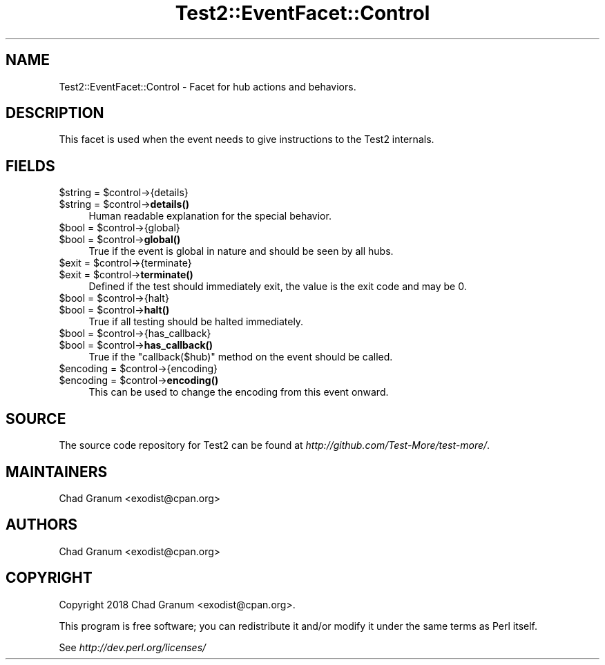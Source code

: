 .\" Automatically generated by Pod::Man 4.10 (Pod::Simple 3.35)
.\"
.\" Standard preamble:
.\" ========================================================================
.de Sp \" Vertical space (when we can't use .PP)
.if t .sp .5v
.if n .sp
..
.de Vb \" Begin verbatim text
.ft CW
.nf
.ne \\$1
..
.de Ve \" End verbatim text
.ft R
.fi
..
.\" Set up some character translations and predefined strings.  \*(-- will
.\" give an unbreakable dash, \*(PI will give pi, \*(L" will give a left
.\" double quote, and \*(R" will give a right double quote.  \*(C+ will
.\" give a nicer C++.  Capital omega is used to do unbreakable dashes and
.\" therefore won't be available.  \*(C` and \*(C' expand to `' in nroff,
.\" nothing in troff, for use with C<>.
.tr \(*W-
.ds C+ C\v'-.1v'\h'-1p'\s-2+\h'-1p'+\s0\v'.1v'\h'-1p'
.ie n \{\
.    ds -- \(*W-
.    ds PI pi
.    if (\n(.H=4u)&(1m=24u) .ds -- \(*W\h'-12u'\(*W\h'-12u'-\" diablo 10 pitch
.    if (\n(.H=4u)&(1m=20u) .ds -- \(*W\h'-12u'\(*W\h'-8u'-\"  diablo 12 pitch
.    ds L" ""
.    ds R" ""
.    ds C` ""
.    ds C' ""
'br\}
.el\{\
.    ds -- \|\(em\|
.    ds PI \(*p
.    ds L" ``
.    ds R" ''
.    ds C`
.    ds C'
'br\}
.\"
.\" Escape single quotes in literal strings from groff's Unicode transform.
.ie \n(.g .ds Aq \(aq
.el       .ds Aq '
.\"
.\" If the F register is >0, we'll generate index entries on stderr for
.\" titles (.TH), headers (.SH), subsections (.SS), items (.Ip), and index
.\" entries marked with X<> in POD.  Of course, you'll have to process the
.\" output yourself in some meaningful fashion.
.\"
.\" Avoid warning from groff about undefined register 'F'.
.de IX
..
.nr rF 0
.if \n(.g .if rF .nr rF 1
.if (\n(rF:(\n(.g==0)) \{\
.    if \nF \{\
.        de IX
.        tm Index:\\$1\t\\n%\t"\\$2"
..
.        if !\nF==2 \{\
.            nr % 0
.            nr F 2
.        \}
.    \}
.\}
.rr rF
.\"
.\" Accent mark definitions (@(#)ms.acc 1.5 88/02/08 SMI; from UCB 4.2).
.\" Fear.  Run.  Save yourself.  No user-serviceable parts.
.    \" fudge factors for nroff and troff
.if n \{\
.    ds #H 0
.    ds #V .8m
.    ds #F .3m
.    ds #[ \f1
.    ds #] \fP
.\}
.if t \{\
.    ds #H ((1u-(\\\\n(.fu%2u))*.13m)
.    ds #V .6m
.    ds #F 0
.    ds #[ \&
.    ds #] \&
.\}
.    \" simple accents for nroff and troff
.if n \{\
.    ds ' \&
.    ds ` \&
.    ds ^ \&
.    ds , \&
.    ds ~ ~
.    ds /
.\}
.if t \{\
.    ds ' \\k:\h'-(\\n(.wu*8/10-\*(#H)'\'\h"|\\n:u"
.    ds ` \\k:\h'-(\\n(.wu*8/10-\*(#H)'\`\h'|\\n:u'
.    ds ^ \\k:\h'-(\\n(.wu*10/11-\*(#H)'^\h'|\\n:u'
.    ds , \\k:\h'-(\\n(.wu*8/10)',\h'|\\n:u'
.    ds ~ \\k:\h'-(\\n(.wu-\*(#H-.1m)'~\h'|\\n:u'
.    ds / \\k:\h'-(\\n(.wu*8/10-\*(#H)'\z\(sl\h'|\\n:u'
.\}
.    \" troff and (daisy-wheel) nroff accents
.ds : \\k:\h'-(\\n(.wu*8/10-\*(#H+.1m+\*(#F)'\v'-\*(#V'\z.\h'.2m+\*(#F'.\h'|\\n:u'\v'\*(#V'
.ds 8 \h'\*(#H'\(*b\h'-\*(#H'
.ds o \\k:\h'-(\\n(.wu+\w'\(de'u-\*(#H)/2u'\v'-.3n'\*(#[\z\(de\v'.3n'\h'|\\n:u'\*(#]
.ds d- \h'\*(#H'\(pd\h'-\w'~'u'\v'-.25m'\f2\(hy\fP\v'.25m'\h'-\*(#H'
.ds D- D\\k:\h'-\w'D'u'\v'-.11m'\z\(hy\v'.11m'\h'|\\n:u'
.ds th \*(#[\v'.3m'\s+1I\s-1\v'-.3m'\h'-(\w'I'u*2/3)'\s-1o\s+1\*(#]
.ds Th \*(#[\s+2I\s-2\h'-\w'I'u*3/5'\v'-.3m'o\v'.3m'\*(#]
.ds ae a\h'-(\w'a'u*4/10)'e
.ds Ae A\h'-(\w'A'u*4/10)'E
.    \" corrections for vroff
.if v .ds ~ \\k:\h'-(\\n(.wu*9/10-\*(#H)'\s-2\u~\d\s+2\h'|\\n:u'
.if v .ds ^ \\k:\h'-(\\n(.wu*10/11-\*(#H)'\v'-.4m'^\v'.4m'\h'|\\n:u'
.    \" for low resolution devices (crt and lpr)
.if \n(.H>23 .if \n(.V>19 \
\{\
.    ds : e
.    ds 8 ss
.    ds o a
.    ds d- d\h'-1'\(ga
.    ds D- D\h'-1'\(hy
.    ds th \o'bp'
.    ds Th \o'LP'
.    ds ae ae
.    ds Ae AE
.\}
.rm #[ #] #H #V #F C
.\" ========================================================================
.\"
.IX Title "Test2::EventFacet::Control 3"
.TH Test2::EventFacet::Control 3 "2011-11-10" "perl v5.28.1" "Perl Programmers Reference Guide"
.\" For nroff, turn off justification.  Always turn off hyphenation; it makes
.\" way too many mistakes in technical documents.
.if n .ad l
.nh
.SH "NAME"
Test2::EventFacet::Control \- Facet for hub actions and behaviors.
.SH "DESCRIPTION"
.IX Header "DESCRIPTION"
This facet is used when the event needs to give instructions to the Test2
internals.
.SH "FIELDS"
.IX Header "FIELDS"
.ie n .IP "$string = $control\->{details}" 4
.el .IP "\f(CW$string\fR = \f(CW$control\fR\->{details}" 4
.IX Item "$string = $control->{details}"
.PD 0
.ie n .IP "$string = $control\->\fBdetails()\fR" 4
.el .IP "\f(CW$string\fR = \f(CW$control\fR\->\fBdetails()\fR" 4
.IX Item "$string = $control->details()"
.PD
Human readable explanation for the special behavior.
.ie n .IP "$bool = $control\->{global}" 4
.el .IP "\f(CW$bool\fR = \f(CW$control\fR\->{global}" 4
.IX Item "$bool = $control->{global}"
.PD 0
.ie n .IP "$bool = $control\->\fBglobal()\fR" 4
.el .IP "\f(CW$bool\fR = \f(CW$control\fR\->\fBglobal()\fR" 4
.IX Item "$bool = $control->global()"
.PD
True if the event is global in nature and should be seen by all hubs.
.ie n .IP "$exit = $control\->{terminate}" 4
.el .IP "\f(CW$exit\fR = \f(CW$control\fR\->{terminate}" 4
.IX Item "$exit = $control->{terminate}"
.PD 0
.ie n .IP "$exit = $control\->\fBterminate()\fR" 4
.el .IP "\f(CW$exit\fR = \f(CW$control\fR\->\fBterminate()\fR" 4
.IX Item "$exit = $control->terminate()"
.PD
Defined if the test should immediately exit, the value is the exit code and may
be \f(CW0\fR.
.ie n .IP "$bool = $control\->{halt}" 4
.el .IP "\f(CW$bool\fR = \f(CW$control\fR\->{halt}" 4
.IX Item "$bool = $control->{halt}"
.PD 0
.ie n .IP "$bool = $control\->\fBhalt()\fR" 4
.el .IP "\f(CW$bool\fR = \f(CW$control\fR\->\fBhalt()\fR" 4
.IX Item "$bool = $control->halt()"
.PD
True if all testing should be halted immediately.
.ie n .IP "$bool = $control\->{has_callback}" 4
.el .IP "\f(CW$bool\fR = \f(CW$control\fR\->{has_callback}" 4
.IX Item "$bool = $control->{has_callback}"
.PD 0
.ie n .IP "$bool = $control\->\fBhas_callback()\fR" 4
.el .IP "\f(CW$bool\fR = \f(CW$control\fR\->\fBhas_callback()\fR" 4
.IX Item "$bool = $control->has_callback()"
.PD
True if the \f(CW\*(C`callback($hub)\*(C'\fR method on the event should be called.
.ie n .IP "$encoding = $control\->{encoding}" 4
.el .IP "\f(CW$encoding\fR = \f(CW$control\fR\->{encoding}" 4
.IX Item "$encoding = $control->{encoding}"
.PD 0
.ie n .IP "$encoding = $control\->\fBencoding()\fR" 4
.el .IP "\f(CW$encoding\fR = \f(CW$control\fR\->\fBencoding()\fR" 4
.IX Item "$encoding = $control->encoding()"
.PD
This can be used to change the encoding from this event onward.
.SH "SOURCE"
.IX Header "SOURCE"
The source code repository for Test2 can be found at
\&\fIhttp://github.com/Test\-More/test\-more/\fR.
.SH "MAINTAINERS"
.IX Header "MAINTAINERS"
.IP "Chad Granum <exodist@cpan.org>" 4
.IX Item "Chad Granum <exodist@cpan.org>"
.SH "AUTHORS"
.IX Header "AUTHORS"
.PD 0
.IP "Chad Granum <exodist@cpan.org>" 4
.IX Item "Chad Granum <exodist@cpan.org>"
.PD
.SH "COPYRIGHT"
.IX Header "COPYRIGHT"
Copyright 2018 Chad Granum <exodist@cpan.org>.
.PP
This program is free software; you can redistribute it and/or
modify it under the same terms as Perl itself.
.PP
See \fIhttp://dev.perl.org/licenses/\fR
